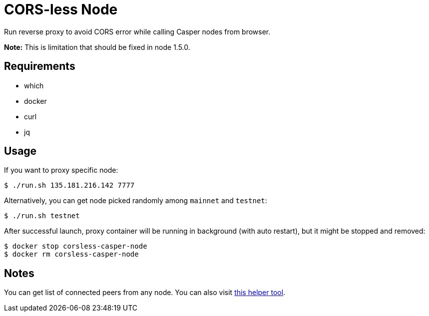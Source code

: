 = CORS-less Node

Run reverse proxy to avoid CORS error while calling Casper nodes from browser.

*Note:* This is limitation that should be fixed in node 1.5.0.

== Requirements

* which
* docker
* curl
* jq

== Usage

If you want to proxy specific node:

[source,bash]
----
$ ./run.sh 135.181.216.142 7777
----

Alternatively, you can get node picked randomly among `mainnet` and `testnet`:

[source,bash]
----
$ ./run.sh testnet
----

After successful launch, proxy container will be running in background (with auto restart), but it might be stopped and removed:

[source,bash]
----
$ docker stop corsless-casper-node
$ docker rm corsless-casper-node
----

== Notes

You can get list of connected peers from any node. You can also visit https://casper.onrender.com/[this helper tool].
